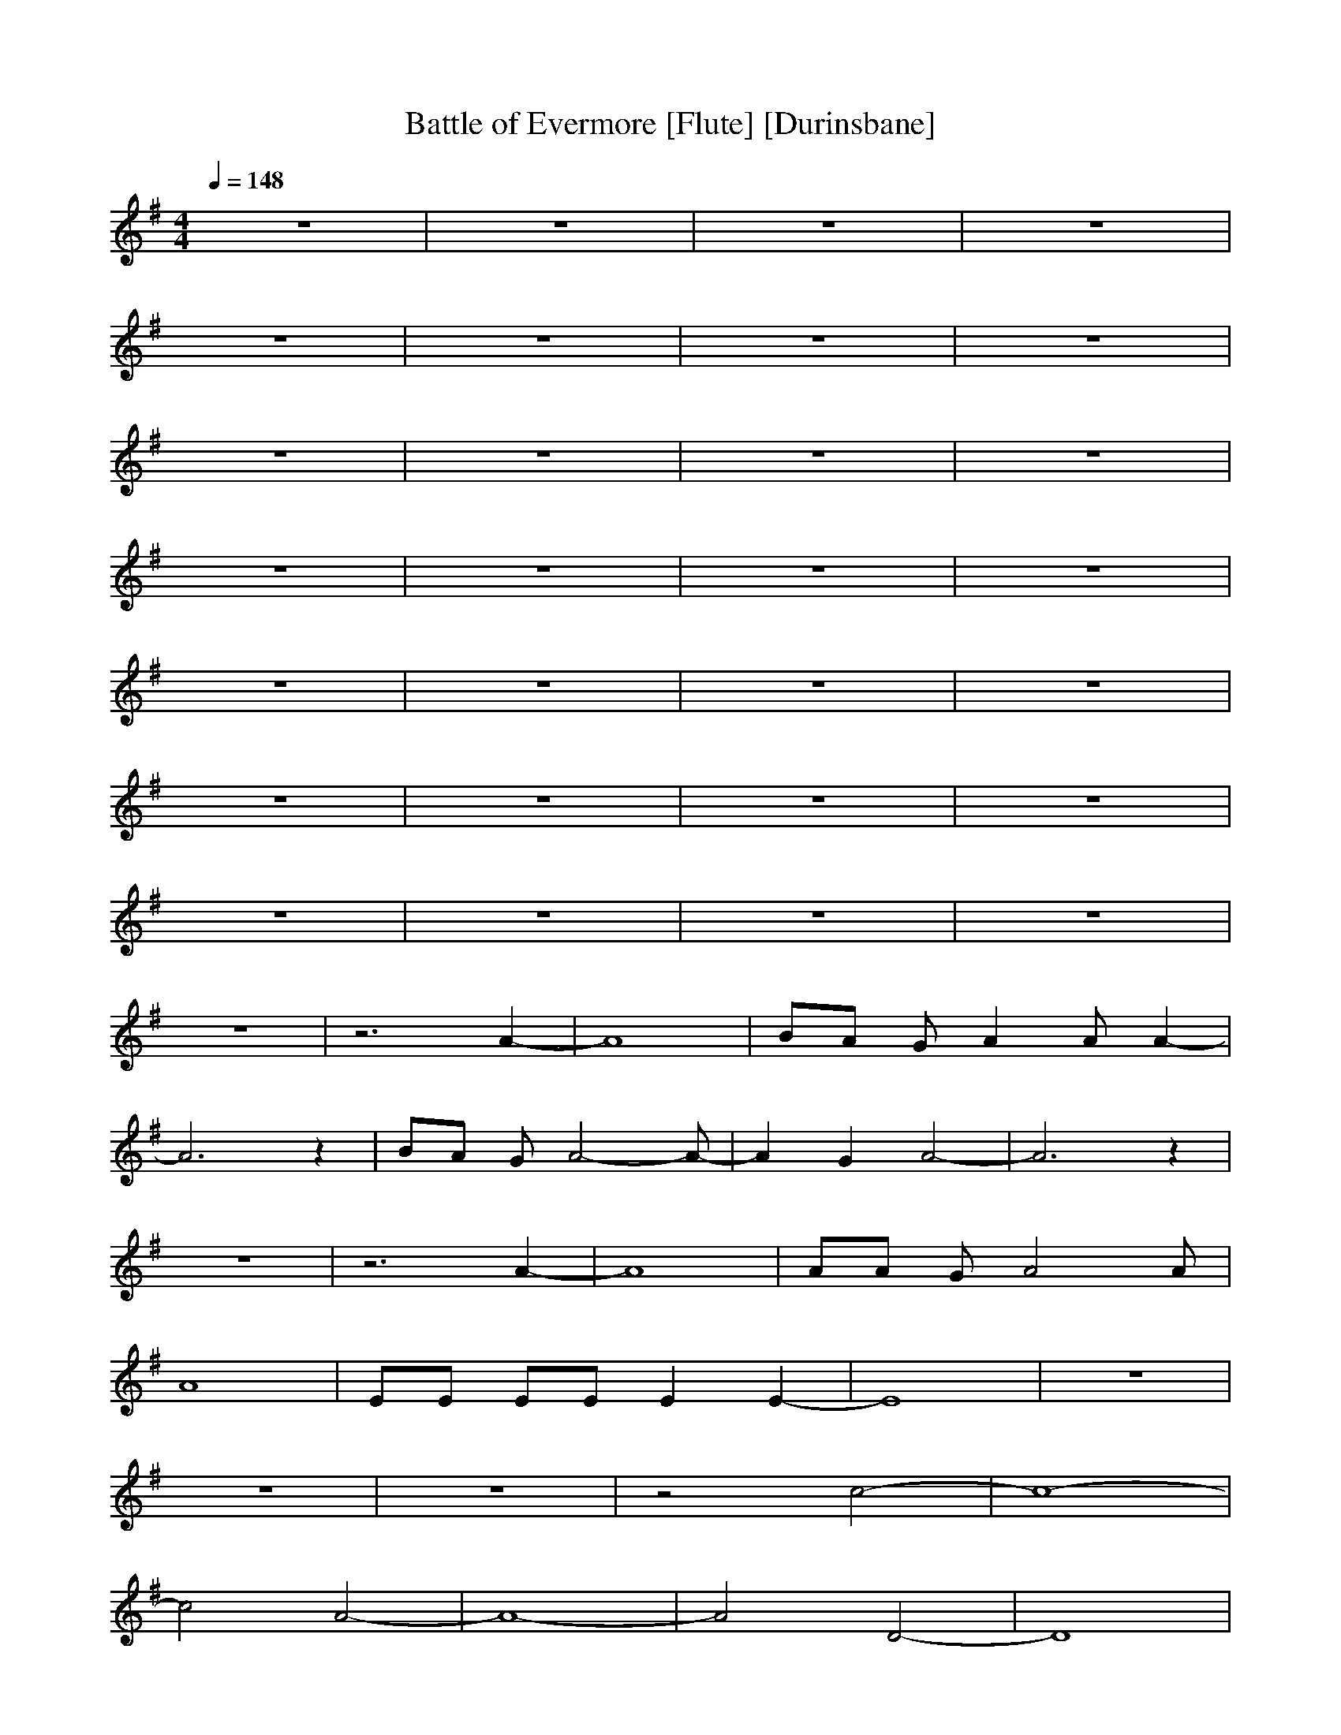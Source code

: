 X:1
T:Battle of Evermore [Flute] [Durinsbane]
N:Led Zepplin
M:4/4
L:1/8
Q:1/4=148
N:Durinsbane Findeladan
K:G
z8|z8|z8|z8|
z8|z8|z8|z8|
z8|z8|z8|z8|
z8|z8|z8|z8|
z8|z8|z8|z8|
z8|z8|z8|z8|
z8|z8|z8|z8|
z8|z6 A2-|A8|BA GA2A A2-|
A6 z2|BA GA4-A-|A2 G2 A4-|A6 z2|
z8|z6 A2-|A8|AA GA4A|
A8|EE EE E2 E2-|E8|z8|
z8|z8|z4 c4-|c8-|
c4 A4-|A8-|A4 D4-|D8|
z8|z8|z2 EG4G|^F2 FF2F3|
G2 GG GG GF-|F4 z4|z2 GG2G GG|G2 GG G=F E2|
GG GG G2 G2|G4 z4|z8|z8|
z8|z8|z8|z8|
z8|z2 c6-|c8|cA AA2A A2-|
A8|EE EE2E E2-|E8|z8|
z8|z8|D8|AA Ac cA3-|
A8|GG G=F2E3|E8|z8|
z8|z4 c4-|c8-|c8|
G8-|G6 E2-|E8-|E8|
z8|z8|z2 GG4^F|F2 FF4F|
G2 GG2G2F-|F4 z4|z2 GG2G GG-|GG6-G|
GG GG G2 G2|G4 z4|z8|z8|
z8|z8|z8|z8|
z8|z4 c4-|c8|cB AA2A A2-|
A6 z2|GG2E EE E2-|E8-|E8-|
E8|G8-|G6 z2|DD DE2G G2-|
G2 D2 z4|AA Ac2d2A-|AA6-A-|A8-|
A8|z4 zc cA-|A4 z4|z8|
z8|z8|z8|z8|
z8|z8|z2 GG4G|F2 FF2F2F|
G2 GG2G2F-|F4 z4|z2 GG3 GG|GG GG2G2G|
GG3 G4|GG6-G|A8-|A8-|
A8-|A8-|A8|z8|
z8|z8|A8-|A8-|
A8|B,8|A,8-|A,8-|
A,8-|A,8|E,8-|E,8|
z8|z8|z8|z8|
z8|z6 A3/2A/2|A2 z3A AA-|A2 z4 AA|
A2 z3A AA-|A2 z3A AA-|A2 z3A AA-|A2 z3c cA-|
A2 z3c cA-|A2 z6|z2 c2 A2 c2|A2 c2 A2 c2|
z2 c2 A2 c2|A2 c2 AA AA-|A2 z3A AA-|A2 z3c cA-|
A2 z3c cA-|A2 z6|z2 e2 A2 A2|A2 G2 A2 c2|
z2 e2 A2 A2|A2 G2 A2 cc|zc c2 cc2c|c2 Ac2A c2|
Ac2A c2 Ac-|cA c2 Ac2A|B8-|B8-|
B4